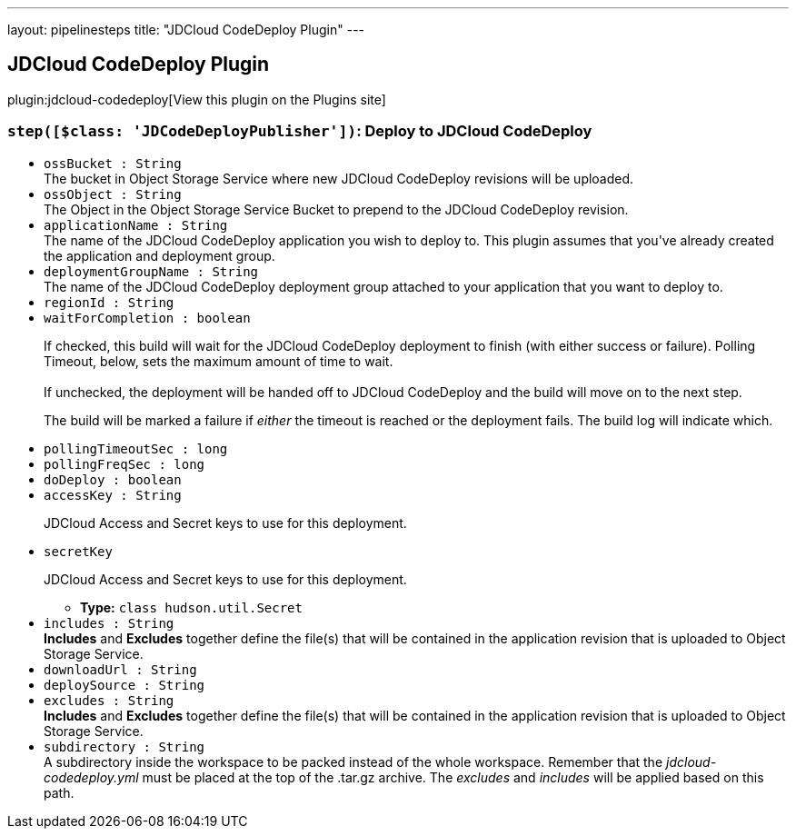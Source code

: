 ---
layout: pipelinesteps
title: "JDCloud CodeDeploy Plugin"
---

:notitle:
:description:
:author:
:email: jenkinsci-users@googlegroups.com
:sectanchors:
:toc: left
:compat-mode!:

== JDCloud CodeDeploy Plugin

plugin:jdcloud-codedeploy[View this plugin on the Plugins site]

=== `step([$class: 'JDCodeDeployPublisher'])`: Deploy to JDCloud CodeDeploy
++++
<ul><li><code>ossBucket : String</code>
<div><div>
 The bucket in Object Storage Service where new JDCloud CodeDeploy revisions will be uploaded.
</div></div>

</li>
<li><code>ossObject : String</code>
<div><div>
 The Object in the Object Storage Service Bucket to prepend to the JDCloud CodeDeploy revision.
</div></div>

</li>
<li><code>applicationName : String</code>
<div><div>
 The name of the JDCloud CodeDeploy application you wish to deploy to. This plugin assumes that you've already created the application and deployment group.
</div></div>

</li>
<li><code>deploymentGroupName : String</code>
<div><div>
 The name of the JDCloud CodeDeploy deployment group attached to your application that you want to deploy to.
</div></div>

</li>
<li><code>regionId : String</code>
</li>
<li><code>waitForCompletion : boolean</code>
<div><div>
 <p>If checked, this build will wait for the JDCloud CodeDeploy deployment to finish (with either success or failure). Polling Timeout, below, sets the maximum amount of time to wait.<br><br>
  If unchecked, the deployment will be handed off to JDCloud CodeDeploy and the build will move on to the next step.</p>
 <p>The build will be marked a failure if <em>either</em> the timeout is reached or the deployment fails. The build log will indicate which.</p>
</div></div>

</li>
<li><code>pollingTimeoutSec : long</code>
</li>
<li><code>pollingFreqSec : long</code>
</li>
<li><code>doDeploy : boolean</code>
</li>
<li><code>accessKey : String</code>
<div><div>
 <p>JDCloud Access and Secret keys to use for this deployment.</p>
</div></div>

</li>
<li><code>secretKey</code>
<div><div>
 <p>JDCloud Access and Secret keys to use for this deployment.</p>
</div></div>

<ul><li><b>Type:</b> <code>class hudson.util.Secret</code></li>
</ul></li>
<li><code>includes : String</code>
<div><div>
 <strong>Includes</strong> and <strong>Excludes</strong> together define the file(s) that will be contained in the application revision that is uploaded to Object Storage Service.
</div></div>

</li>
<li><code>downloadUrl : String</code>
</li>
<li><code>deploySource : String</code>
</li>
<li><code>excludes : String</code>
<div><div>
 <strong>Includes</strong> and <strong>Excludes</strong> together define the file(s) that will be contained in the application revision that is uploaded to Object Storage Service.
</div></div>

</li>
<li><code>subdirectory : String</code>
<div><div>
 A subdirectory inside the workspace to be packed instead of the whole workspace. Remember that the <i>jdcloud-codedeploy.yml</i> must be placed at the top of the .tar.gz archive. The <i>excludes</i> and <i>includes</i> will be applied based on this path.
</div></div>

</li>
</ul>


++++
